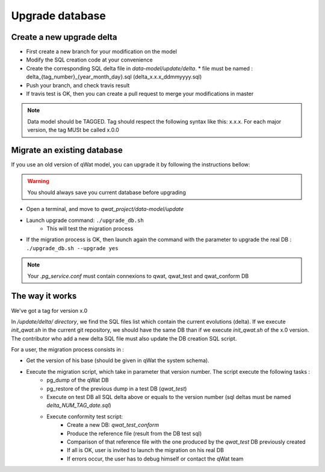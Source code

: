 ****************
Upgrade database
****************

Create a new upgrade delta
==========================

* First create a new branch for your modification on the model
* Modify the SQL creation code at your convenience
* Create the corresponding SQL delta file in *data-model/update/delta*.
  * file must be named : delta_{tag_number}_{year_month_day}.sql (delta_x.x.x_ddmmyyyy.sql)
* Push your branch, and check travis result
* If travis test is OK, then you can create a pull request to merge your modifications in master

.. note:: Data model should be TAGGED. Tag should respect the following syntax like this: x.x.x. For each major version, the tag MUSt be called x.0.0


Migrate an existing database
============================

If you use an old version of qWat model, you can upgrade it by following the instructions bellow:

.. warning:: You should always save you current database before upgrading

* Open a terminal, and move to *qwat_project/data-model/update*
* Launch upgrade command: ``./upgrade_db.sh``
    * This will test the migration process
* If the migration process is OK, then launch again the command with the parameter to upgrade the real DB : ``./upgrade_db.sh --upgrade yes``

.. note:: Your *.pg_service.conf* must contain connexions to qwat, qwat_test and qwat_conform DB

The way it works
================

We've got a tag for version x.0

In */update/delta/ directory*, we find the SQL files list which contain the current evolutions (delta).
If we execute *init_qwat.sh* in the current git repository, we should have the same DB than if we execute *init_qwat.sh* of the x.0 version.
The contributor who add a new delta SQL file must also update the DB creation SQL script.

For a user, the migration process consists in :

* Get the version of his base (should be given in qWat the system schema).
* Execute the migration script, which take in parameter that version number. The script execute the following tasks :
    - pg_dump of the qWat DB
    - pg_restore of the previous dump in a test DB (*qwat_test*)
    - Execute on test DB all SQL delta above or equals to the version number (sql deltas must be named *delta_NUM_TAG_date.sql*)
    - Execute conformity test script:
        - Create a new DB: *qwat_test_conform*
        - Produce the reference file (result from the DB test sql)
        - Comparison of that reference file with the one produced by the *qwat_test* DB previously created
        - If all is OK, user is invited to launch the migration on his real DB
        - If errors occur, the user has to debug himself or contact the qWat team


